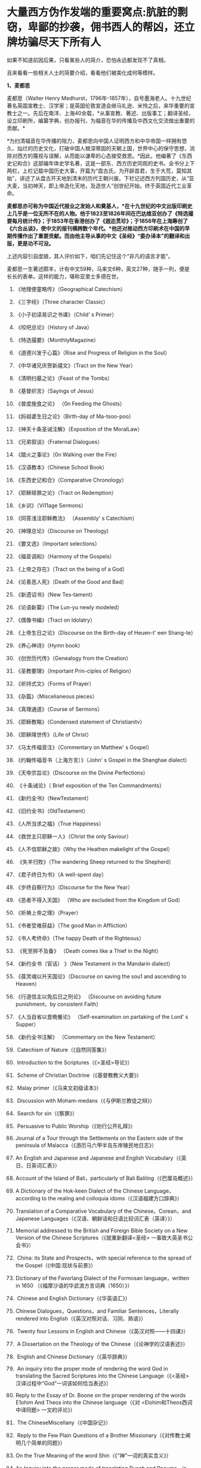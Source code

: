 * 大量西方伪作发端的重要窝点:肮脏的剽窃，卑鄙的抄袭，佣书西人的帮凶，还立牌坊骗尽天下所有人

如果不知道前因后果，只看某些人的简介，恐怕永远都发现不了真相。

且来看看一些相关人士的简要介绍，看看他们被美化成何等模样。

*1、麦都思*

麦都思（Walter Henry
Medhurst，1796年-1857年），自号墨海老人。十九世纪著名英国宣教士、汉学家；是英国伦敦宣道会继马礼逊、米怜之后，来华重要的宣教士之一。先后在南洋、上海40余载，*从事宣教、著述、出版事工；翻译圣经，设立印刷所，编纂字典，创办报刊，为福音在华的传播及中西文化交流做出重要的贡献。*

[[./img/2-1.jpeg]]

*为扫清福音在华传播的阻力，麦都思向中国人证明西方和中华帝国一样拥有悠久、灿烂的历史文化，打破中国人根深蒂固的天朝上国，世界中心的保守思想，消除对西方的蔑视与误解，从而能以谦卑的心态接受救恩。*因此，他编著了《东西史记和合》这部编年体史学名著，这是一部东、西方历史同观的史书。全书分上下两栏，上栏记载中国历史大事，开篇为“盘古氏，为开辟首君，生于大荒，莫知其始”，讲述了从盘古开天地到清末的历代王朝兴废。下栏记述西方列国历史，从“亚大麦，当初神天，即上帝造化天地，及造世人”创世纪开始，终于英国近代工业革命。

*麦都思亦可称为中国近代报业之发始人和奠基人，*在十九世纪的中文出版印刷史上几乎是一位无所不在的人物。他于1823至1826年间在巴达维亚创办了《特选撮要每月统计传》；于1853年在香港创办了《遐迩贯珍》；于1856年在上海筹创了《六合丛谈》，使中文的报刊横跨数个年代。*他还对推动西方印刷术在中国的早期传播作出了重要贡献。而由他主导从事的中文《圣经》“委办译本”的翻译和出版，更是功不可没。*

上述内容引自度娘，其人评价如下，咱们先记住这个“非凡的语言才能”。

[[./img/2-2.jpeg]]

麦都思一生著述颇丰，计有中文59种，马来文6种，英文27种，随手一列，便是长长的表单。这样的能力，堪称亚里士多德在世。

[[./img/2-3.jpeg]]

1. 《地理便童略传》（Geographical Catechism）

2. 《三字经》（Three character Classic）

3. 《小子初读易识之书课》（Child' s Primer）

4. 《咬吧总论》（History of Java）

5. 《特选撮要》（MonthlyMagazine）

6. 《道德兴发于心篇》（Rise and Progress of Religion in the Soul）

7. 《中华诸兄庆贺新禧文》（Tract on the New Year）

8. 《清明扫墓之论》（Feast of the Tombs）

9. 《基督织言》（Sayings of Jesus）

10. 《普度施食之论》 （0n Feeding the Ghosts）

11. 《妈祖婆生日之论》（Birth-day of Ma-tsoo-poo）

12. 《神天十条圣诫注解》（Exposition of the MoralLaw）

13. 《兄弟叙谈》（Fraternal Dialogues）

14. 《踏火之事论》（0n Walking over the Fire）

15. 《汉语教本》（Chinese School Book）

16. 《东西史记和合》（Comparative Chronology）

17. 《耶稣赎罪之论》（Tract on Redemption）

18. 《乡训》（Vi11age Sermons）

19. 《同答浅注耶稣教法》 （Assembly' s Catechism）

20. 《神理总论》（Discourse on Theology)

21. 《要文选》（Important selections）

22. 《福音调和》（Harmony of the Gospels）

23. 《上帝之存在》（Tract on the being of a God）

24. 《论善恶人死》（Death of the Good and Bad）

25. 《新遗诏书》（New Tes-tament）

26. 《论语新纂》（The Lun-yu newly modeled）

27. 《偶像书编》（Tract on Idolatry）

28. 《上帝生日之论》（Discourse on the Birth-day of Heuen-t' een
    Shang-te）

29. 《养心神诗》（Hymn book）

30. 《创世历代传》（Genealogy from the Creation）

31. 《圣教要理》（Important Prin-ciples of Religion）

32. 《祈持式文》（Forms of Prayer）

33. 《杂篇》（Miscelianeous pieces）

34. 《真理通道》（Course of Sermons）

35. 《耶稣教略》（Condensed statement of Christianitv）

36. 《耶稣降世传》（Life of Christ）

37. 《马太传福音注》（Commentary on Matthew' s Gospel）

38. 《约翰传福音书（上海方言）》（John' s Gospel in the Shanghae
    dialect）

39. 《天帝宗旨论》（Discourse on the Divine Perfections）

40.  《十条诫论》（ Brief exposition of the Ten Commandments）

41. 《新约全书》（NewTestament）

42. 《旧约全书》（0ldTestament）

43. 《人所当求之福》（True Happiness）

44. 《救世主只耶稣一人》（Christ the only Saviour）

45. 《人不信耶稣之故》（Why the Heathen makelight of the Gospel）

46.  《失羊归牧》（The wandering Sheep returned to the Shepherd）

47. 《君子终日为书》（A well-spent day）

48. 《岁终自察行为》（Discourse for the New Year）

49. 《恶者不得入天国》 （Who are excluded from the Kingdom of God）

50. 《祈祷上帝之理》（Prayer）

51. 《书者受难获益》（The good Man in Affliction）

52. 《书人考终命》（The happy Death of the Righteous）

53.  《死至猝不及备》 （Death comes like a Thief in the Night）

54. 《新约全书（官话） 》（New Testament in the Mandarin dialect）

55. 《葆灵魂以升天国论》（Discourse on saving the sou1 and ascending to
    Heaven）

56. 《行道信主以免后日之刑论》 （Discourse on avoiding future
    punishment，by consistent Faith）

57. 《人当自省以食晩餐论》 （Self-examination on partaking of the Lord'
    s Supper）

58. 《新约全书注解》 （Commentary on the New Testament）

59.  Catechism of Nature（《自然同答集》）

60.  Introduction to the Scriptures（《<圣经>导论》）

61.  Scheme of Christian Doctrine（《基督教教义大要》）

62.  Malay primer（《马来文初级读本》）

63.  Discussion with Moham-medans（《与伊斯兰教徒之辩》）

64.  Search for sin（《察罪》）

65.  Persuasive to Public Worship（《劝行公开礼拜》）

66. Journal of a Tour through the Settlements on the Eastern side of the
    peninsula of Malacca（《游历马六甲半岛东岸殖民地日志》）

67. An English and Japanese and Japanese and English
    Vocabulary（《英日、日英词汇表》）

68. Account of the Island of Bali，particularly of Bali
    Baliling（《巴厘岛概述》）

69. A Dictionary of the Hok-keen Dialect of the Chinese
    Language，according to the realing and colloquia
    idoms（《汉语福建方口辞典》）

70. Translation of a Comparative Vocabulary of the Chinese，Corean，and
    Japanese Languages（《汉语、朝鲜话和日语比较词汇表（英译）》）

71. Memorial addressed to the British and Foreign Bible Society on a New
    Version of the Chinese Scriptures（《就重新翻译<圣经>
    一事致大英圣书公会书》）

72.  China: its State and Prospects，with special reference to the
    spread of the Gospel（《中国:现状与前景》）

73. Dictionary of the Favorlang Dialect of the Formosan
    language，written in 1650 （《福摩沙语的华武浪方言词典（1650）》）

74.  Chinese and English Dictionary（《华英语汇》）

75.  Chinese Dialogues，Questions，and Familiar Sentences，Literally
    rendered into English（《英汉对照对话、习同、熟语》）

76.  Twenty four Lessons in English and
    Chinese（《英汉对照------十四课》）

77.  A Dissertation on the Theology of the
    Chinese（《论神学的汉语表述》）

78.  English and Chinese Dictionary（《英华辞典》）

79.  An inquiry into the proper mode of rendering the word God in
    translating the Sacred Scriptures into the Chinese
    Language（《<圣经> 汉译过程中“God”一词该如何恰当表述》）

80. Reply to the Essay of Dr. Boone on the proper rendering of the words
    E1ohim And Theos into the Chinese language（《对
    <Elohim和Theos西词中译同题> 一文的评论》）

81.  The ChineseMiscellany（《中国杂记》）

82.  Reply to the Few Plain Questions of a Brother
    Missionary（《对传教士阐明几个简单的同题》）

83. On the True Meaning of the word Shin（《“神”一词的真实含义》）

84. An Inquiry into the proper mode of translating Ruach and Pneuma，in
    theChinese versjono]fthe Scriptures（《中文<圣经>中 Ruach 和 Pneuma
    词该如何恰当表述》）

85. Reply to the Bishop of Victoria' s Ten Reasons in favour of T'
    een-shin（《驳维多利亚教区主教[注释:
    即四美主教，一译注]支持使用“天神”的十条理由》）

86. Pamphlets issued by the Chi性ese Insurgents at
    Nanking（《太平天国宣传小册子汇编》）

87. Translations from the Peking Ga-zettes，during the years 1853-1856
    （《京报（1853-1856）选译》）

88. Sketch of a Missionary Journey to Tien-muh-san，in Che-keang
    Province（《浙江天目山传教之旅述要》）

89. Koo-san，or Drumhill（《鼓山》）

90. Trip to Ning-po and T' heen-t' hae（《宁波和定海之行》）

91. Remarks on the Opium Trade（《论鸦片贸易》）

92. Memorial of the Roman Catholic Bishop Mouly to the Emperor of
    China（《天主教孟振生主教上中国皇帝的奏折》）

93. Remarkable Cave，situated in the Western
    Tung-ting-san（《西洞庭山上的神奇洞穴》）

*麦都思被隐藏的另一面*

*作为*英国伦敦会最早来华传教者之一，麦都思还有个译名，叫做米赫斯。他早年曾在南洋华侨中传教，1835年（道光十五年）首次来华，至广州、山东、上海、浙江、福建等地*收集情报。*

不久归国，1839年复来华。在鸦片战争中,任英国侵略军翻译。

以下资料来源于上海档案信息网，部分有损人物形象的信息在很多教材、历史书、度娘那里都是很难看到的。

[[./img/2-4.jpeg]]

这个传教士还利用职务之便，大肆圈地，大发横财。

1848年，麦都思、慕维廉等三名传教士*违反规定至*青浦传教，同漕运水手发生冲突，受伤而返，英国领事逼迫清政府“惩凶”、“赔款”、“道歉”，史称“青浦教案”。

1848年3月8日，城隍庙开市，各色小贩摆开摊头。麦都思等三个传教士，趁热闹来散发教会传单。

有些山东籍漕运水手讨要“圣纸”，麦都思拒绝提供，因为他知道，“圣纸”给了他们很快就会变成“手纸”。一边不给，一边硬要，喧闹杂沓间有了碰撞，于是中国人喊：“打死洋鬼子！”

麦都思与两个伙伴落荒而逃，后面追着四十多个手持撑篙、锄头、棍棒、铁链的漕运水手，终于被追上，一阵暴打。

青浦县令闻讯赶来制止时，麦都思等已浑身是血。

事后，英国领事胁迫上海官员惩办凶手，同时调动兵舰，封锁上海港，禁止漕船出口。两江总督心下一慌，赶紧派人急赴上海，一定要把案子办得让洋人满意。最后，捕获十名水手，定为“殴打和抢夺财物罪”，各杖刑100板子，为首两人充军。

麦都思从此臭名昭著，据说正人君子都羞与为伍。

彼时，上海人提及此人就咬牙切齿：“哼！那个死洋鬼子！”

麦都思怕当地人找他麻烦，于是在麦家圈养了许多条洋狗来看门。

1845年3至5月，麦都思化妆至江苏、安徽、浙江等地，将沿途所见写成《中国内地一瞥：在丝茶产区的一次旅行期间所见》一书 ，由墨海书馆出版。

此书增加了英国人对中国茶叶的了解程度，也为数年后英国派遣茶叶大盗罗伯特·福琼（Robert
Fortune）了解中国茶叶产区、盗窃中国的茶叶技术奠定了基础。

为了向英国方面邀功，表现出自己的工作是如何富有成效，麦都思在编辑600页的鸿篇巨著《中国的现状与传教展望》时，向欧洲人深入地介绍中国的历史与文明，包括中国的疆域与人口、语言、文化、宗教、礼仪、三大发明、天文学、植物学、法律、医学、绘画、凋刻、丝绸、瓷器等内容。

《中国的现状与传教展望》

[[./img/2-5.jpeg]]

/*在这本书中，他对华夏古代科技评价甚高，如此写道：*/

“中国人的发明天才，很早就表现在多方面。中国人的三大发明（航海罗盘，印刷术，火药，后来宣教士艾约瑟加入造纸术，形成四大发明之说），对欧洲文明的发展，提供异乎寻常的推动力”。

然而，一转身，在中国人面前，他却一再地表示“*西方和中华帝国一样拥有悠久、灿烂的历史文化*”，绝不让西方有任何机会矮上一头。

鸦片战争后，在西方列强侵略中国的过程中,西方传教士们总是自觉或不自觉地站在侵略的立场上，极力为本国政府的侵华活动效力，或为“先锋”、或当“军师”、或为斥候，又或起草不平等条约、极尽压榨之能事。

美国传教士雅裨理、文惠廉等四人参与了英军在厦门的侵略活动。英国传教士、医生*雒魏林*跟随第一批英军到定海，传教士米怜的儿子米威怜随后也到了定海。英国传教士*麦都思*则被派到舟山，在英军司令部里任翻译。

在第二次鸦片战争中，传教士们依然是积极的参与者。

*2、伟烈亚力*

度娘的介绍：

伟烈亚力（Alexander
Wylie，1815年4月6日─1887年2月10日），英国汉学家，伦敦传道会传教士。1846年来华致力传道、传播西学，并向西方介绍中国文化。1877年返回伦敦定居。一生著述甚丰，有关中国的著作有《几何原本》《满蒙语文典》《中国文献纪略》《匈奴中国交涉史》等。归国前所藏中西文书籍718卷悉捐亚洲文会北中国支会图书馆。*不但对西学东渐作出重要的贡献，在东学西渐方面的工作更是功不可没，*是公认的汉学家。

[[./img/2-6.jpeg]]

上海年华的介绍：

[[./img/2-7.jpeg]]

每一个传教士都是吹嘘成了语言学天才，懂几种甚至十多种语言，简直无所不能。

荣誉满满

[[./img/2-8.jpeg]]

[[./img/2-9.jpeg]]

从中国盗走了2万部书籍，极大地扩充了牛津图书馆的馆藏，还在中国推销了一百本耶经，果然是前无古人，后无来者。

吹捧他的专著

[[./img/2-10.jpeg]]

还有论文

[[./img/2-11.jpeg]]

甚至，还有教授准备帮伟烈亚力洗去传教士的身份。

真不知道是什么情况？莫非是从海外留学归来，又或是应邀去过国外的？

反正在其大作中看到了这样的文字，------*伟烈亚力并非传教士。*

[[./img/2-12.jpeg]]

1847年8月26日，伟烈亚力最初是被伦敦会以“印工”身份派来上海的，好么？

所以，他的年薪比传教士低，每年为150英镑，这个传教士身份还要替他洗？

这位大兄弟长期拿低薪，同工不同酬，大闹薪水风波时，情况是怎么样的？如果他不是传教士，如何能要求按照传教士规定涨薪呢？

[[./img/2-13.jpeg]]

如果他不是传教士，他如何在写给伦敦会梯德曼的信中说“我无法在基督徒弟兄们当中享有我所期盼的信任与同情”？

[[./img/2-14.jpeg]]

*伟烈亚力的另一面*

根据苏精教授《铸以代刻：十九世纪中文印刷变局》的描述，来看看涨薪风波中的伟烈亚力：

美魏茶要求伟烈亚力道歉并撤回发给梯德曼的信件。伟烈亚力拒绝后，站务委员会在1849年10月10日一致决议，向理事会详细呈报事件的缘由经过。

报告的内容分为两大部分：一是关于过去的误会，即伟烈亚力婚后至1849年4月期间，因要求增加年薪和其他传教士间的争议，已如前文所述；二是关于指控传教士未赋予伟烈亚力承担墨海书馆主任职责一事，站务委员会不但没有否认伟烈亚力的指控，还干脆摊开来说明不让他承担的缘故：“直截了当的原因就是他没有能力承担其事（The
short and simple reason is his incompetence to take charge of
it.）。”接着就数说伟烈亚力到上海以后的工作状况，包含他的专业能力、态度，以及和麦都思之间的互动情形：

伟烈先生刚到职时，委员会〔......〕放手让他自主管理墨海书馆的事务，麦都思只偶尔提点一下而已；伟烈先生得以自行决定如何装置滚筒印刷机，以及如何印制需要的部分圣经与传教小册。可是，这样安排的结果，就是整版一万册的《张远两友相论》全都印得模糊不清，尽管使用的全新铸版是才由“宗教小册会”在英国制造运来的；不仅如此，印时因为纸张未在机器上放置妥当，滚筒也未调整到适当位置，油墨又没有均匀涂布，印出来的许多字迹难以辨识，也浪费了大量的纸张。

就机器印刷而言，伟烈先生是为管理这部分而派来的，理当特别熟练这项工作，所以传教士尽量减少干涉。就一般印刷而言，包括排版、压印、校对在内，*我们很快地察觉伟烈先生完全不懂，工匠们比他内行得多，因此让他管理比自己懂得多的人是荒谬不合理的，而且他可能会要求他们去做错的而非对的事。他没有印工的巧手，也没有印工的锐眼，更没有印工的判断力（He
had not a printer's hand, nor a printer's eye, nor a printer's
judgment.）。*

一阵子后麦都思发觉自己必须每天前往墨海书馆，以期每件事都正常进行，凡重要的事都得经过他〔麦都思〕最后调整过才能开印。

......

这段文字透露出一个信息，伟烈亚力并不像外界吹嘘得那样，是个样样精通的天才，对于印刷而言，他几乎可以说是个门外汉。

这就是伦敦会派来的所谓印工？就这水平？

薪水门事件过后，伟烈亚力多多少少年薪涨了50英镑，他开始尽心尽力工作。例如，1854年墨海书馆赶印英国耶经公会出资的*115，000*部新约，足有十五天之久，每天从清晨五点忙至半夜两三点钟，工匠与拉动印刷机的牛轮流换班休息，只有身为主任的伟烈亚力无人可以替换，竟然不间断地工作，撑过了这段忙碌期。

[[./img/2-15.jpeg]]

老牛抱怨说，你们给他涨薪了，给我加餐了没？老牛我拉得不辛苦吗？

1847年，墨海书馆已有小活字十万个，包含一万五千个不同的字，印书已可应付自如。

1850年，停止自刻活字，改向香港英华书院订购。印刷机为传统欧式，靠手工操作，第一年印71万余页，第二年印222万余页，第三年增加到263万余页。

为满足激增的印刷需要，书馆向伦敦会申请购买了一部新式滚筒印刷机，新机器于1847年8月到沪。

*滚筒印刷机在欧洲原以蒸汽或人力运转，书馆改以公牛绕圈拉动转盘，连接轴承带动印刷机。其铁制印书车床，长一丈数尺，广三尺许，旁置有齿重轮二，一旁以二人司理印事，用牛拉转，推送出入。*悬大空轴二，以皮条为之经，用以递纸，每转一过，则两面皆印，甚简而速。其最初半年的印刷量，便达到338万余页，超过以前全年产量。

为什么从1854年开始，要不分白天黑夜地拼命印刷耶经呢？

因为，经过墨海书馆的编撰，耶经的主体版本终于问世啦！

有人肯定会说，咦？耶经不是几千年前就有的吗？怎么会现在才问世呢？

中国人不骗中国人，瞧瞧康熙朝的满文秘档，刑部审讯传教士的记录，那个时候传教士们用于传教的只有一本《天学传概》，可没有耶经呢。

根据《清初西洋传教士满文档案译本》，*目录7“审理传布天主教事件”中提及刑部审讯传教士的笔录内容，如下：*

[[./img/2-16.jpeg]]

[[./img/2-17.jpeg]]

*康熙时期，传教士传教手中仅有一本《天学传概》，并无耶经。*

1846年底到1848年，一批传教士前来参与墨海书馆工作，其中包括美魏茶、施敦力约翰、伟烈亚力、慕维廉、艾约瑟等。

美魏茶是麦都思在南洋时的老同事米怜的儿子，来沪以后，除了撰写宗教宣传品由墨海书馆出版，主要精力用于协助麦都思翻译《耶经》。

施敦力约翰在华活动地先前主要是厦门，1847年5月来沪以后，主要精力放在《耶经》翻译方面，1851年《旧约全书》翻译结束以后，他主要协助麦氏工作。1853年仍回厦门。

伟烈亚力主要是来协助麦都思出版《耶经》的。

那么，这个耶经版本又是如何产生的呢？就是上述几个传教士一起合作，产生的结果呢？

非也非也。

*原来，所谓的耶经是在墨海书馆编校王韬的大力协助与修饰下完成的。

[[./img/2-18.jpeg]]

王韬在汉译《耶经》中最大的贡献就是对“委办译本”的修饰工作，使得该译本语言流畅、文笔优美、极具可读性。由于语言通顺，该译本被英国耶经公会采纳为海外标准版本，备受好评。

[[./img/2-19.jpeg]]

韩南(Patrick
Hanan)的《作为中国文学之〈耶经〉：麦都思、王韬与“〈耶经〉委办本”》(《浙江大学学报》2010年第2期)，详述了“委办本”《耶经》的译经过程、麦都思的作用、麦都思和王韬的合作关系。

游斌在其《王韬、中文耶经翻译及其解释学策略》(《耶经文学研究》2007年第1辑)一文中则*重点讨论了“委办译本”的中方合作译者王韬在翻译中所发挥的重要作用及所采用的策略。*

与“委办本”《耶经》相比，麦都思的早期新约译本《新遗诏书》似乎显得并不重要，一般被视为马礼逊《神天耶书》新约部分的修订本，是一种过渡性的译本。但实际上，*经过仔细的版本对比，会发现这一译本截然不同于之前的《神天耶书》。*

*《新遗诏书》1837年甫一发行，就替代了1823年出版的马礼逊《神天耶书》，并在此后的十年至十二年，成为在华及南洋的新教教会的主要**耶**经译本，被广泛采用。*

这个版本一出现，传教士马礼逊此前出版的耶经版本就作古，被扔进垃圾堆了。

注意，这个版本不是对马礼逊耶经版本的改进，而是*完全重译*。

说白了，就是另起炉灶，重新弄一本出来。

*3、王韬

王韬（1828年---1897年），原名王利宾，字兰瀛，清道光八年（1828年）生于苏州府长洲县甫里村（今江苏省苏州市吴中区甪直镇）。后改名为王瀚，字懒今。

1845年考取了秀才，次年去南京应试落第。1847年其父王昌桂前往上海，受到麦都思的接待，并参观了印刷厂房，后在墨海书馆为西方传教士讲授经文。

[[./img/2-20.jpeg]]

来看看网上对他的美誉：

[[./img/2-21.jpeg]]

[[./img/2-22.jpeg]]

1849年，王韬应麦都思的邀请，到上海墨海书馆工作，为麦都思担任助手，工作踏实认真，*协助麦都思重新翻译《耶经》*。王韬协助麦都思翻译完成了《新约全书》的剩余部分以及整部《旧约全书》。

1851年，太平天国运动爆发。

王韬私底下为太平天国出谋划策，帮助他们躲过了一次次劫难（区区一介文人，从何处得知情报，能让对方一次次化险为夷？）。

1862年，一张写给太平军的纸条落到了清军的手上，虽然当时的化名是黄畹，但当时李鸿章很快就发现黄畹是他的化名，并以“通贼”罪下令通缉捉拿他。

为躲避追捕，遂更名王韬，字紫诠、兰卿，号仲弢、天南遁叟、甫里逸民、淞北逸民、欧西富公、弢园老民、蘅华馆主、玉鲍生、尊闻阁王，外号“长毛状元”。

在墨海书馆传教士的帮助下，他幸运地从上海逃离到香港。

在香港,王韬开始帮助另一传教士*理雅各*翻译整理中国的经典书籍,并在香港创办了中国报刊史上第一份以政论为主的报纸------《循环日报》，由此逐渐成为一位政论家和中国报业的先驱。

王韬为什么会联系太平军呢？他是出于什么目的联系太平军呢？如果他只是一个普通落第秀才，太平军的将军又为何看中他呢？

原来，1850年伊始，麦都思就物色了不少中国文人来协助洋人、传教士译书、编书，时称*“秉笔华士”*，其中就有*太平天国干王洪仁干。*后来，他向洪秀全提出“开放新闻馆，任命新闻官”的主张，即萌芽于此。

1853年麦都思在上海参与研究、翻译太平天国文献，他对小刀会和太平天国持较客观的态度，并提出应对太平天国采取中立政策，*伺机而动。*

1853年，郭实腊的1840年版《救世主耶稣新遗诏书》为太平天国所修订、刊印，书名易为《新遗诏圣书》。

瞧见了吗？太平天国在做什么？

*传教士们对太平天国态度暧昧，可没有把鸡蛋放在一个篮子里。*

1879年，王韬辗转来到日本，明明是逃难避祸，却非要被某些文人吹捧为“身在海外，仍时时不忘祖国，试图通过变革帮助中国复兴”，于是，“对日本开始进行考察”，深入日本社会底层，在花柳之地体验了几百名名妓。

为此，他将自己在日本的经历写成了一本日记命名为《扶桑游记》，虽然尺度较大但“内容真挚”，“实情流露”，受到后人追捧。

/王韬在解释此举时，为自己辩解道，想要学习日本就要了解社会的方方面面，于是希望将民间作为突破口，了解日本社会的组成结构。通过了解探访，他发现日本的进步离不开人们的努力和官员的尽责。/

[[./img/2-23.jpeg]]

唉，真是为国争光、流芳百世的大英雄啊。

1843年12月28日，墨海书馆由英传教士麦都思（Watter Henry
Medhurst）在上海创立时，其馆址初设于上海县城东门外麦都思寓所，系租赁民房，二层楼，楼上居住，楼下印书。

1846年1月，麦都思在英租界山东路圈租得地13.31亩，起房另造新馆，此地后被称为*“麦家圈”*。

墨海书馆于1846年8月迁入新址。书馆印刷设备由麦都思从新加坡经香港、舟山运到上海。因在舟山遇大水浸泡，机器、活字凌乱不堪，经麦都思与其荷兰籍助手费罗柏（Willi
Veloberg）、华裔助手*邱添生*足足整理了三个月，方才安排妥当。

[[./img/2-24.jpeg]]

墨海书馆外围是一圈篱笆，上海人路过这里便指着说：“这就是麦家圈！”

手持棍棒，紧趋快跑，不然麦家圈内的十几条大洋狗就会蹿出来咬人，必得乱棍驱赶，方可突出重围。

据说，上海青年曾诱捕洋狗至洋泾浜桥下，将其一举全歼，从此该桥得名*“打狗桥”*。

不过，秉笔华士却不在洋狗防范之列，他们可以自由自在，随意出入麦家圈。狗主麦都思更是远接高迎，礼贤有加。

这些人中便有时称*“海上三奇士”*的王韬、李善兰和蒋剑人。

*蒋剑人：*原名金和,更名尔锷,敦复,后以剑人为其常用之名.1808年,他生于宝山县邑城镇海楼西一士大夫家庭.十六岁后,"恒客居于外",长期在上海当"寓公",与王韬,李善兰合称"海上三奇士",同入墨海书馆编校"西书"。

*李善兰：*中国清代数学家、天文学家、力学家、植物学家。原名心兰，字竟芳，号秋纫，别号壬叔．浙江海宁人。清嘉庆十五年十二月二十八日(1811年1月22日)生；光绪八年十月二十九日(1882年12月9日)卒于北京。自幼喜好数学，后以诸生应试杭州，得元代著名数学家李冶撰《测圆海镜》，据以钻研，造诣日深。道光间，陆续撰成《四元解》、《麟德术解》、《弧矢启秘》、《万圆阐幽》及《对数探源》等，声名大起。咸丰初，旅居上海，1852～1859年在上海墨海书馆与英国汉学家伟烈亚力合译欧几里得《几何原本》后9卷，完成明末徐光启、利玛窦未竟之业。

其后，明里暗里为墨海书馆效力的人还有很多，许多近代名人在列：

华薪芳、徐建寅、华蘅芳、徐寿、王昌桂、管嗣复（管茂才）、张福僖等等。他们的主要工作，便是听从传教士号令，以合译的名义编撰各种书籍，西人只要讲出一个大意，剩下的事情全由他们笔录、润色，整理完成。

上述这些人中，也就李善兰心中还有些许家国情怀，所以在自己托名给牛顿（奈端）的书里给后人留下了一系列暗语，比如“*螟巢（*明朝）”。

*“Gottfried Wilhelm Leibniz”（莱布尼茨）的真正发音和含义：*

*“竟芳，为（谓）李心兰，李心（善）兰氏”*

详见：当知道李善兰后，不仅对牛顿和莱布尼茨产生了怀疑，还对相对论和爱因斯坦产生了高度质疑。西方造神，可能把全世界都带上了歧路......

其他的人么，面对当时上海人的叱骂，骂其为洋奴、走狗，他们多为自己找寻诸多借口，为自己辩白。

在那个时代，被斥为洋奴，为千夫所指，压力也是很大的。

王韬初入墨海书馆，也骂自己是儒教叛徒，自甘堕落，若不是为了混碗饭吃，老子才不来，他曾说：*“知我者，当为我痛哭流涕”。*

王韬说得最多的话，就是李鸿章的名言（李鸿章还派人缉拿他）：“师夷长技以制夷”；

蒋剑人说得更明白：“我来这里，就是想知道，人家的国家为什么这么强大。”

至于李善兰，一个原因就够了：他从14岁起便汲汲渴求的《几何原本》全本，在中国，就墨海书馆里有。

......

墨海书馆的饭香不香？很香。

所以，这些人顶着压力、背负骂名也要吃。

吃得可带劲儿了。

麦都思为王韬开出的薪酬高达200两白银，比当时的县令拿的还多。不仅如此，所携家眷全都可以住进馆内。

洋人对其尊称“秉笔华士”，一切备受优容。

蒋剑人的儿子后来有一次回忆说：“洋人捧着金币，聘请我爹撰修《（大）英国志》一书......我爹让洋人做什么，他们就做什么，唯恭唯谨，我爹把唾沫啐到他们脸上，没人敢擦。”这显然有夸张的成分。

不过，却无意间透露了一个至关重要的信息，*原来，堂堂英国的国志也是靠中国人来编撰的。*

当然，对外宣传时，传教士是不会承认的，他们只会说，是我口述，乃由中国执笔翻译的。

1856年，墨海书馆出版米纳尔著《大英国志》，慕维廉译，蒋敦复（即蒋剑人）润色。

传教士来华，为了传教，多学汉语，但急用先学，一时半会儿根本难以精通。

虽然麦都思和他周围的传教士都懂一些中文，但是翻译出来的文字却不免佶屈聱牙，这样的作品很容易引起民众反感。

上述中国人在洋人那里混饭吃，也学外语，尤其是英语，但同样是临时抱佛脚，难登大雅之堂。

彼时的上海，满大街流行的是“洋泾浜英语”，英语加上海话，双方听懂就行；书写时，华人的英文中夹杂着中文部首，洋人的汉文里到处是ABCD，连衙门里的文书都这么写。

*看到这里，想想麦都思、伟烈亚力等等传教士，你们不都是语言天才吗？不是出了成百上千本文辞优美的汉语著作吗？*

*怎么，在现实面前却搞不定汉语？

鲜为人知的是，小刀会起义时，这种汉语夹杂字母的方式还成了联络密码。

传教士最初也想自己单干，还能省点钱，他们不是没试过，自家就有印刷机，结果呢？失败了。

/*对此，王韬就曾表示：*/

“那书，他读过，用来盖坛子、糊窗子还算高抬了它，就配扔到茅坑里！”

看到了吗，连王韬都对传教士的书如此鄙夷，可见他们的真实水平。

但即便如此，1856年9月10日，麦都思离任回国，从上海登船启程时，王韬仍旧以诗送别：

“知己生平首数公，海邦物望最为崇。从公欲作褰裳想，海云黯黯水舒舒。”

啧啧，真实好知己，好知己啊。

......

*墨海书馆出版业务在1860年以后趋于萎缩，其原因有三：*

其一，早期中坚人物麦都思在1856年回国探亲，翌年去世，使书馆业务遭受沉重打击；

其二，书馆另一重要人物伟烈亚力在1860年离职他去；

其三，美国长老会的美华书馆自1860年从宁波迁来上海，其设备精良，技术先进，明显优于墨海书馆。

因此，墨海书馆的出版活动逐渐被取代，直到1877年7、8月间才真正停业。

上海出版最早的城市年鉴 Shanghai Almanac for 1852 and Commercial Guide
中记录的墨海书馆基本情况，当时的负责人是伟烈亚力（Alexander Wylie）

[[./img/2-25.jpeg]]

1873年10月14日《申报》刊登的墨海书馆出售《中西见闻录》（The Peking
Magazine）新书的告示。对于墨海书馆的停业时间一直存在争议，从这则消息来推断，19世纪70年代初期该机构仍在运营

[[./img/2-26.jpeg]]

不过，墨海书馆这些人并未因此失业，而是很快就被安排转往了另一重要的地点“江南制造局翻译馆”，继续从事相关的未竟业务。

19世纪末，在华天主教各修会的传教士已约有800人，教徒从1860年的40万人发展到约70万人。

以江南地区为例，1860年有传教士共约50人，传教据点400余处，教徒7.7万人；到19世纪末，这一地区的传教士增至170人，传教据点增至1000处，教徒约有12万人。

基督新教的发展同样引人注目。

与天主教不同的是，新教的传教据点先是由通商口岸扩及各地城镇，后来才逐渐传入乡村。据1877年的统计，新教传教士共有473人，差会总堂91个，支堂511个，正式教堂312个，教徒13035人。

据另一统计，1860年新教传教士约有100余人，教徒约2000人；到19世纪末，传教士增至约1500人，其中英国传教士占50%，美国传教士占40%，其余10%则来自西欧和北欧，教徒增至约8万人。其中内地会的组织发展最迅速，传教区域最广泛。

对于中国人，尤其是知识阶层来说，教会对中国的文化影响更是不可低估。教会通过出版书籍、创办报刊和兴办教会学校，用“文字播道”的方式实施西方的“文化霸权”。

李提摩太宣称：只要控制住中国出版的“主要的报纸”和“主要的杂志”，“我们就控制了这个国家的头和背脊骨”。

教会在中国设立的出版机构，除了1843年伦敦会在上海设立的墨海书馆、1845年美国长老会在宁波设立的华花耶经书房（1860年迁至上海，更名“美华书馆”）外，后来还有1877年英国长老会传教士韦廉臣成立的广学会、1877年丁韪良等人创办的益智书会。

这些传教士极力鼓吹“为着基督教的利益而来办教育”，力图“培养一批受过基督教教义和自然科学教育熏陶的人，使他们能够胜过中国的旧式士大夫阶层”。

他们披着宗教的外衣，表面干着光辉的教育事业，实际却行殖民主义之举，在政治、经济、社会、文化各个领域，进行侵略、渗透和影响，以达到“基督教征服世界”的目的。

*墨海书馆，墨有书香，但墨是臭的，也是黑的。*


